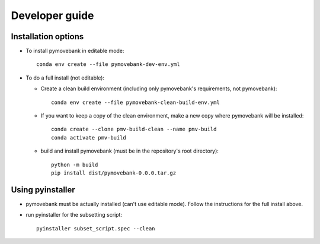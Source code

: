 Developer guide
===============

Installation options
--------------------
* To install pymovebank in editable mode::

        conda env create --file pymovebank-dev-env.yml

* To do a full install (not editable):

  * Create a clean build environment (including only pymovebank's requirements, not pymovebank)::

        conda env create --file pymovebank-clean-build-env.yml

  * If you want to keep a copy of the clean environment, make a new copy where pymovebank will be installed::

        conda create --clone pmv-build-clean --name pmv-build
        conda activate pmv-build

  * build and install pymovebank (must be in the repository's root directory)::

        python -m build
        pip install dist/pymovebank-0.0.0.tar.gz


Using pyinstaller
-----------------

* pymovebank must be actually installed (can't use editable mode). Follow the instructions for the full install above.
* run pyinstaller for the subsetting script::

        pyinstaller subset_script.spec --clean
